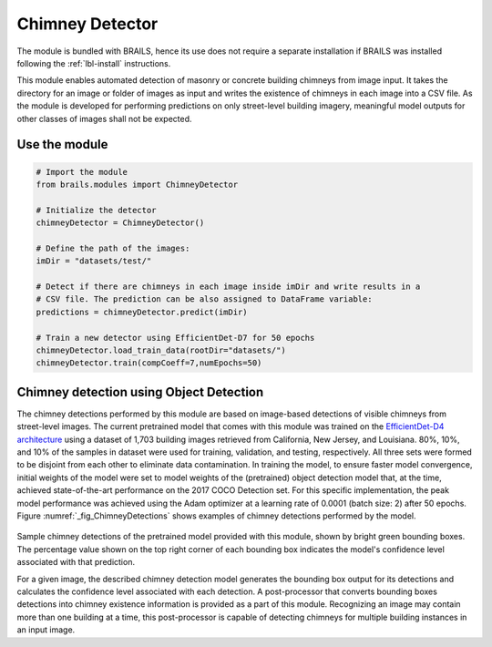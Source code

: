 .. _lbl-ChimneyDetector:

Chimney Detector
===========================

The module is bundled with BRAILS, hence its use does not require a separate installation if BRAILS was installed following the :ref:`lbl-install` instructions. 

This module enables automated detection of masonry or concrete building chimneys from image input. It takes the directory for an image or folder of images as input and writes the existence of chimneys in each image into a CSV file. As the module is developed for performing predictions on only street-level building imagery, meaningful model outputs for other classes of images shall not be expected.

Use the module
--------------------
.. code-block:: none 

    # Import the module
    from brails.modules import ChimneyDetector

    # Initialize the detector
    chimneyDetector = ChimneyDetector()

    # Define the path of the images:
    imDir = "datasets/test/"

    # Detect if there are chimneys in each image inside imDir and write results in a 
    # CSV file. The prediction can be also assigned to DataFrame variable:
    predictions = chimneyDetector.predict(imDir)

    # Train a new detector using EfficientDet-D7 for 50 epochs
    chimneyDetector.load_train_data(rootDir="datasets/")
    chimneyDetector.train(compCoeff=7,numEpochs=50)

Chimney detection using Object Detection 
-------------------------------------------------
The chimney detections performed by this module are based on image-based detections of visible chimneys from street-level images. The current pretrained model that comes with this module was trained on the  `EfficientDet-D4 architecture
<https://arxiv.org/abs/1911.09070>`_ using a dataset of 1,703 building images retrieved from California, New Jersey, and Louisiana. 80%, 10%, and 10% of the samples in dataset were used for training, validation, and testing, respectively. All three sets were formed to be disjoint from each other to eliminate data contamination. In training the model, to ensure faster model convergence, initial weights of the model were set to model weights of the (pretrained) object detection model that, at the time, achieved state-of-the-art performance on the 2017 COCO Detection set. For this specific implementation, the peak model performance was achieved using the Adam optimizer at a learning rate of 0.0001 (batch size: 2) after 50 epochs. Figure :numref:`_fig_ChimneyDetections` shows examples of chimney detections performed by the model.

.. _fig_ChimneyDetections:
.. figure:: ../../../images/image_examples/Chimney/sampleChimneyDetections.gif
   :width: 70 %
   :alt: Sample chimney detections

Sample chimney detections of the pretrained model provided with this module, shown by bright green bounding boxes. The percentage value shown on the top right corner of each bounding box indicates the model's confidence level associated with that prediction.

For a given image, the described chimney detection model generates the bounding box output for its detections and calculates the confidence level associated with each detection. A post-processor that converts bounding boxes detections into chimney existence information is provided as a part of this module. Recognizing an image may contain more than one building at a time, this post-processor is capable of detecting chimneys for multiple building instances in an input image. 